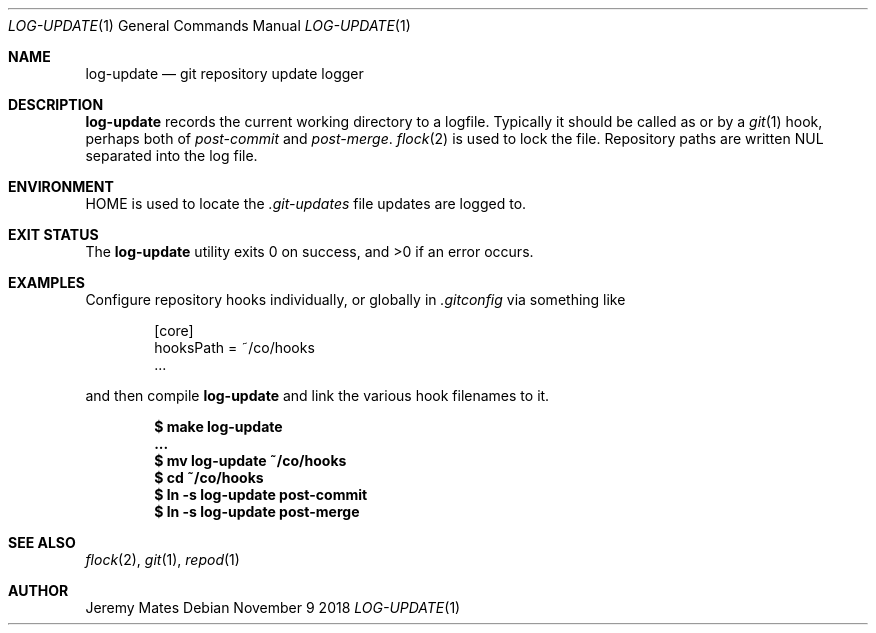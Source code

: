 .Dd November  9 2018
.Dt LOG-UPDATE 1
.nh
.Os
.Sh NAME
.Nm log-update
.Nd git repository update logger
.Sh DESCRIPTION
.Nm
records the current working directory to a logfile. Typically it should be
called as or by a
.Xr git 1
hook, perhaps both of
.Pa post-commit
and
.Pa post-merge .
.Xr flock 2
is used to lock the file. Repository paths are written
.Dv NUL
separated into the log file.
.Sh ENVIRONMENT
.Dv HOME
is used to locate the 
.Pa .git-updates
file updates are logged to.
.Sh EXIT STATUS
.Ex -std
.Sh EXAMPLES
Configure repository hooks individually, or globally in
.Pa .gitconfig
via something like
.Bd -literal -offset indent
[core]
  hooksPath = ~/co/hooks
  ...
.Ed
.Pp
and then compile
.Nm
and link the various hook filenames to it.
.Pp
.Dl $ Ic make log-update
.Dl ...
.Dl $ Ic mv log-update ~/co/hooks
.Dl $ Ic cd ~/co/hooks
.Dl $ Ic ln -s log-update post-commit
.Dl $ Ic ln -s log-update post-merge
.Sh SEE ALSO
.Xr flock 2 ,
.Xr git 1 ,
.Xr repod 1
.Sh AUTHOR
.An Jeremy Mates

